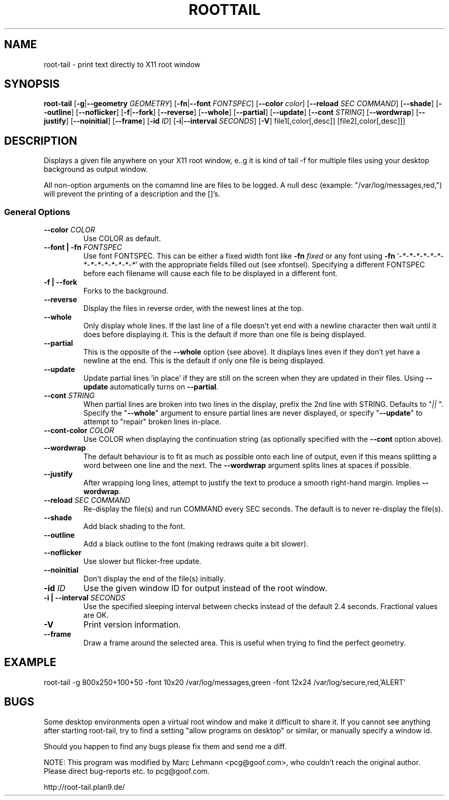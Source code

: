 .TH ROOTTAIL 1 "2004-03-27" "Version 1.0"
.UC 5
.SH NAME
root-tail \- print text directly to X11 root window
.SH SYNOPSIS
.B root-tail
.RB [ \-g \|| --geometry
.IR GEOMETRY ]
.RB [ \-fn \|| --font
.IR FONTSPEC ]
.RB [ \--color
.IR color ]
.RB [ \--reload
.IR SEC
.IR COMMAND ]
.RB [ \--shade ]
.RB [ \--outline ]
.RB [ \--noflicker ]
.RB [ \-f \|| \--fork ]
.RB [ \--reverse ]
.RB [ \--whole ]
.RB [ \--partial ]
.RB [ \--update ]
.RB [ \--cont
.IR STRING ]
.RB [ \--wordwrap ]
.RB [ \--justify ]
.RB [ \--noinitial ]
.RB [ \--frame ]
.RB [ \-id
.IR ID ]
.RB [ \-i \|| \--interval
.IR SECONDS ]
.RB [ \-V ]
file1[,color[,desc]]
[file2[,color[,desc]]]
.\" Die Beschreibung
.SH DESCRIPTION
Displays a given file anywhere on your X11 root window, e..g it is kind of tail -f for multiple files
using your desktop background as output window.
.PP
All non-option arguments on the comamnd line are files to be logged. A
null desc (example: "/var/log/messages,red,") will prevent the printing of
a description and the []'s.
.PP
.SS General Options
.TP
.BI \--color " COLOR"
Use COLOR as default.
.TP
.BI "\--font \|| -fn" " FONTSPEC"
Use font FONTSPEC. This can be either a fixed width font like \fB-fn\fI
fixed\fR or any font using \fB-fn \fR'\fI-*-*-*-*-*-*-*-*-*-*-*-*-*-*\fR' with
the appropriate fields filled out (see xfontsel).  Specifying a
different FONTSPEC before each filename will cause each file to be
displayed in a different font.
.TP
.B -f \|| \--fork
Forks to the background.
.TP
.B \--reverse
Display the files in reverse order, with the newest lines at the top.
.TP
.B \--whole
Only display whole lines. If the last line of a file doesn't yet end
with a newline character then wait until it does before displaying
it. This is the default if more than one file is being displayed.
.TP
.B \--partial
This is the opposite of the \fB--whole\fR option (see above). It displays
lines even if they don't yet have a newline at the end. This is the
default if only one file is being displayed.
.TP
.B \--update
Update partial lines 'in place' if they are still on the screen when
they are updated in their files. Using \fB--update\fR automatically turns on
\fB--partial\fR.
.TP
.BI \--cont " STRING"
When partial lines are broken into two lines in the display, prefix
the 2nd line with STRING. Defaults to "\fI|| \fR". Specify the "\fB--whole\fR"
argument to ensure partial lines are never displayed, or specify "\fB--update\fR"
to attempt to "repair" broken lines in-place.
.TP
.BI \--cont-color " COLOR"
Use COLOR when displaying the continuation string (as optionally
specified with the \fB--cont\fR option above).
.TP
.B \--wordwrap
The default behaviour is to fit as much as possible onto each line of
output, even if this means splitting a word between one line and the
next. The \fB--wordwrap\fR argument splits lines at spaces if
possible.
.TP
.B \--justify
After wrapping long lines, attempt to justify the text to produce a
smooth right-hand margin.  Implies \fB--wordwrap\fR.
.TP
.BI \--reload " SEC COMMAND"
Re-display the file(s) and run COMMAND every SEC seconds. The
default is to never re-display the file(s).
.TP
.B \--shade
Add black shading to the font.
.TP
.B \--outline
Add a black outline to the font (making redraws quite a bit slower).
.TP
.B \--noflicker
Use slower but flicker-free update.
.TP
.B \--noinitial
Don't display the end of the file(s) initially.
.TP
.BI "\-id" " ID"
Use the given window ID for output instead of the root window.
.TP
.BI "\-i \|| \--interval" " SECONDS"
Use the specified sleeping interval between checks instead of the
default 2.4 seconds. Fractional values are OK.
.TP
.B \-V
Print version information.
.TP
.B \--frame
Draw a frame around the selected area.  This is useful when trying to
find the perfect geometry.
.IP
.SH EXAMPLE
.PP
root-tail -g 800x250+100+50 -font 10x20 /var/log/messages,green -font 12x24 /var/log/secure,red,'ALERT'
.SH BUGS
.PP
Some desktop environments open a virtual root window and make it difficult to share it. If
you cannot see anything after starting root-tail, try to find a setting "allow programs
on desktop" or similar, or manually specify a window id.
.PP
Should you happen to find any bugs please fix them and send me a diff.
.PP
NOTE: This program was modified by Marc Lehmann <pcg@goof.com>, who
couldn't reach the original author. Please direct bug-reports etc. to
pcg@goof.com.
.PP
http://root-tail.plan9.de/
